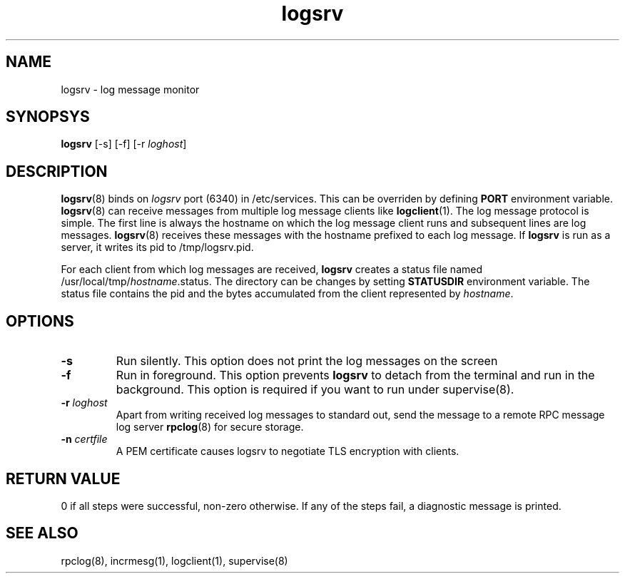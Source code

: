 .LL 8i
.TH logsrv 8
.SH NAME
logsrv \- log message monitor

.SH SYNOPSYS
\fBlogsrv\fR [-s] [-f] [-r \fIloghost\fR]

.SH DESCRIPTION
\fBlogsrv\fR(8) binds on \fIlogsrv\fR port (6340) in /etc/services. This can be overriden by
defining \fBPORT\fR environment variable. \fBlogsrv\fR(8) can receive messages
from multiple log message clients like \fBlogclient\fR(1). The log message protocol is simple.
The first line is always the hostname on which the log message client runs and subsequent lines
are log messages. \fBlogsrv\fR(8) receives these messages with the hostname prefixed to each
log message. If \fBlogsrv\fR is run as a server, it writes its pid to /tmp/logsrv.pid.

For each client from which log messages are received, \fBlogsrv\fR creates a status file
named /usr/local/tmp/\fIhostname\fR.status. The directory can be changes by setting \fBSTATUSDIR\fR
environment variable. The status file contains the pid and the bytes accumulated from the client
represented by \fIhostname\fR.

.SH OPTIONS
.TP
\fB\-s\fR
Run silently. This option does not print the log messages on the screen

.TP
\fB\-f\fR
Run in foreground. This option prevents \fBlogsrv\fR to detach from the terminal and run
in the background. This option is required if you want to run under supervise(8).

.TP
\fB\-r\fR \fIloghost\fR
Apart from writing received log messages to standard out, send the message to a remote RPC
message log server \fBrpclog\fR(8) for secure storage.

.TP
\fB\-n\fR \fIcertfile\fR
A PEM certificate causes logsrv to negotiate TLS encryption with clients.

.SH RETURN VALUE
0 if all steps were successful, non-zero otherwise. If any of the steps fail, a diagnostic
message is printed.

.SH "SEE ALSO"
rpclog(8), incrmesg(1), logclient(1), supervise(8)
